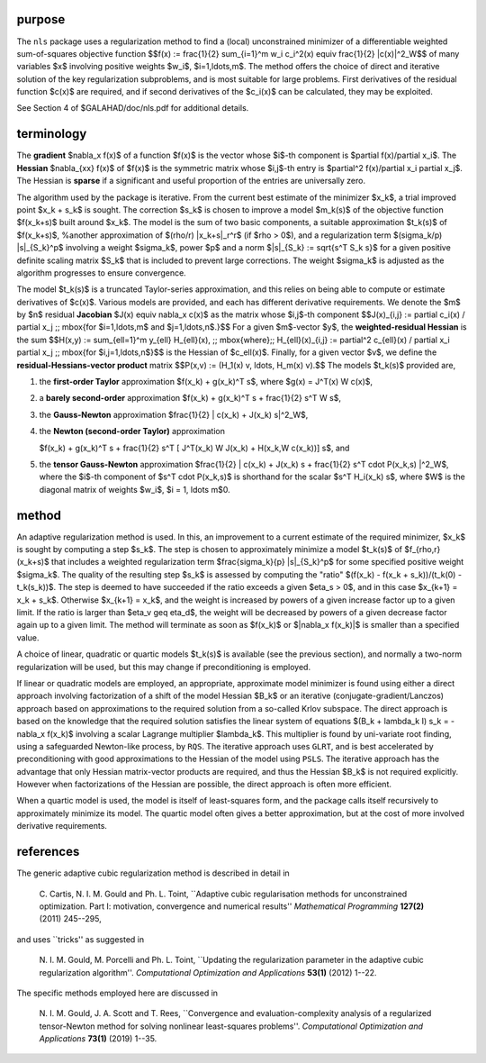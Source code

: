 purpose
-------

The ``nls`` package uses a regularization method to find a (local) unconstrained
minimizer of a differentiable weighted sum-of-squares objective function
$$f(x) :=
\frac{1}{2} \sum_{i=1}^m w_i c_i^2(x) \equiv \frac{1}{2} \|c(x)\|^2_W$$
of many variables $x$ involving positive weights $w_i$, $i=1,\ldots,m$.
The method offers the choice of direct and iterative solution of the key
regularization subproblems, and is most suitable for large problems.
First derivatives of the residual function $c(x)$ are required, and if
second derivatives of the $c_i(x)$ can be calculated, they may be exploited.

See Section 4 of $GALAHAD/doc/nls.pdf for additional details.

terminology
-----------

The **gradient** $\nabla_x f(x)$ of a function $f(x)$ is the vector
whose $i$-th component is $\partial f(x)/\partial x_i$.
The **Hessian** $\nabla_{xx} f(x)$ of $f(x)$ is the symmetric matrix
whose $i,j$-th entry is $\partial^2 f(x)/\partial x_i \partial x_j$.
The Hessian is **sparse** if a significant and useful proportion of the
entries are universally zero.

The algorithm used by the package is iterative. From the current best estimate
of the minimizer $x_k$, a trial improved point $x_k + s_k$ is sought.
The correction $s_k$ is chosen to improve a model $m_k(s)$ of
the objective function $f(x_k+s)$ built around
$x_k$. The model is the sum of two basic components,
a suitable approximation $t_k(s)$ of $f(x_k+s)$,
%another approximation of $(\rho/r) \|x_k+s\|_r^r$ (if $\rho > 0$),
and a regularization term $(\sigma_k/p) \|s\|_{S_k}^p$
involving a weight $\sigma_k$, power $p$ and
a norm $\|s\|_{S_k} := \sqrt{s^T S_k s}$ for a given positive
definite scaling matrix $S_k$ that is included to prevent large
corrections. The weight  $\sigma_k$ is adjusted as the algorithm
progresses to  ensure convergence.

The model $t_k(s)$ is a truncated Taylor-series approximation, and this
relies on being able to compute or estimate derivatives of $c(x)$.
Various models are provided, and each has different derivative requirements.
We denote the $m$ by $n$ residual **Jacobian**
$J(x) \equiv \nabla_x c(x)$ as the matrix  whose $i,j$-th component
$$J(x)_{i,j} := \partial c_i(x) / \partial x_j \;\;
\mbox{for $i=1,\ldots,m$ and $j=1,\ldots,n$.}$$
For a given $m$-vector $y$, the
**weighted-residual Hessian** is the sum
$$H(x,y) := \sum_{\ell=1}^m y_{\ell} H_{\ell}(x), \;\; \mbox{where}\;\; H_{\ell}(x)_{i,j} := \partial^2 c_{\ell}(x) / \partial x_i \partial x_j \;\; \mbox{for $i,j=1,\ldots,n$}$$
is the Hessian of $c_\ell(x)$.
Finally, for a given vector $v$, we define
the **residual-Hessians-vector product** matrix
$$P(x,v) := (H_1(x) v, \ldots, H_m(x) v).$$
The models $t_k(s)$ provided are,

1. the **first-order Taylor** approximation
   $f(x_k) + g(x_k)^T s$, where $g(x) = J^T(x) W c(x)$,

2. a **barely second-order** approximation
   $f(x_k) + g(x_k)^T s + \frac{1}{2} s^T W s$,

3. the **Gauss-Newton** approximation
   $\frac{1}{2} \| c(x_k) + J(x_k) s\|^2_W$,

4. the **Newton (second-order Taylor)** approximation

   $f(x_k) + g(x_k)^T s + \frac{1}{2} s^T [ J^T(x_k) W J(x_k) + H(x_k,W c(x_k))] s$, and

5. the **tensor Gauss-Newton** approximation
   $\frac{1}{2} \| c(x_k) + J(x_k) s + \frac{1}{2} s^T \cdot P(x_k,s) \|^2_W$,
   where the $i$-th component of $s^T \cdot P(x_k,s)$ is
   shorthand for the scalar $s^T H_i(x_k) s$,
   where $W$ is the diagonal matrix of weights
   $w_i$, $i = 1, \ldots m$0.

method
------

An adaptive regularization method is used.
In this, an improvement to a current
estimate of the required minimizer, $x_k$ is sought by computing a
step $s_k$. The step is chosen to approximately minimize a model $t_k(s)$
of $f_{\rho,r}(x_k+s)$
that includes a weighted regularization term
$\frac{\sigma_k}{p} \|s\|_{S_k}^p$
for some specified positive weight $\sigma_k$. The quality of the
resulting step $s_k$ is assessed by computing the "ratio"
$(f(x_k) - f(x_k + s_k))/(t_k(0) - t_k(s_k))$.
The step is deemed to have succeeded if the ratio exceeds a given $\eta_s > 0$,
and in this case $x_{k+1} = x_k + s_k$. Otherwise
$x_{k+1} = x_k$, and the weight is increased by powers of a given
increase factor up to a given limit. If the ratio is larger than
$\eta_v \geq \eta_d$, the weight will be decreased by powers of a given
decrease factor again up to a given limit. The method will terminate
as soon as $f(x_k)$ or
$\|\nabla_x f(x_k)\|$ is smaller than a specified value.

A choice of linear, quadratic or quartic models $t_k(s)$ is available
(see the previous section), and normally a two-norm regularization will
be used, but this may change if preconditioning is employed.

If linear or quadratic models are employed, an appropriate,
approximate model minimizer is found using either a direct approach
involving factorization of a shift of the model Hessian $B_k$ or an
iterative (conjugate-gradient/Lanczos) approach based on approximations
to the required solution from a so-called Krlov subspace. The direct
approach is based on the knowledge that the required solution
satisfies the linear system of equations $(B_k + \lambda_k I) s_k
= - \nabla_x f(x_k)$ involving a scalar Lagrange multiplier $\lambda_k$.
This multiplier is found by uni-variate root finding, using a safeguarded
Newton-like process, by ``RQS``. The iterative approach
uses ``GLRT``, and is best accelerated by preconditioning with
good approximations to the Hessian of the model using ``PSLS``. The
iterative approach has the advantage that only Hessian matrix-vector products
are required, and thus the Hessian $B_k$ is not required explicitly.
However when factorizations of the Hessian are possible, the direct approach
is often more efficient.

When a quartic model is used, the model is itself of least-squares form,
and the package calls itself recursively to approximately minimize its
model. The quartic model often gives a better approximation, but at the
cost of more involved derivative requirements.

references
----------

The generic adaptive cubic regularization method is described in detail in

  C. Cartis,  N. I. M. Gould and Ph. L. Toint,
  ``Adaptive cubic regularisation methods for unconstrained optimization.
  Part I: motivation, convergence and numerical results''
  *Mathematical Programming* **127(2)** (2011) 245--295,

and uses ``tricks'' as suggested in

  N. I. M. Gould, M. Porcelli and Ph. L. Toint,
  ``Updating the regularization parameter in the adaptive cubic regularization
  algorithm''.
  *Computational Optimization and Applications*
  **53(1)** (2012) 1--22.

The specific methods employed here are discussed in

  N. I. M. Gould, J. A. Scott and T. Rees,
  ``Convergence and evaluation-complexity analysis of a regularized
  tensor-Newton method for solving nonlinear least-squares problems''.
  *Computational Optimization and Applications*
  **73(1)** (2019) 1--35.
